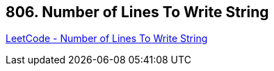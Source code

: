 == 806. Number of Lines To Write String

https://leetcode.com/problems/number-of-lines-to-write-string/[LeetCode - Number of Lines To Write String]

